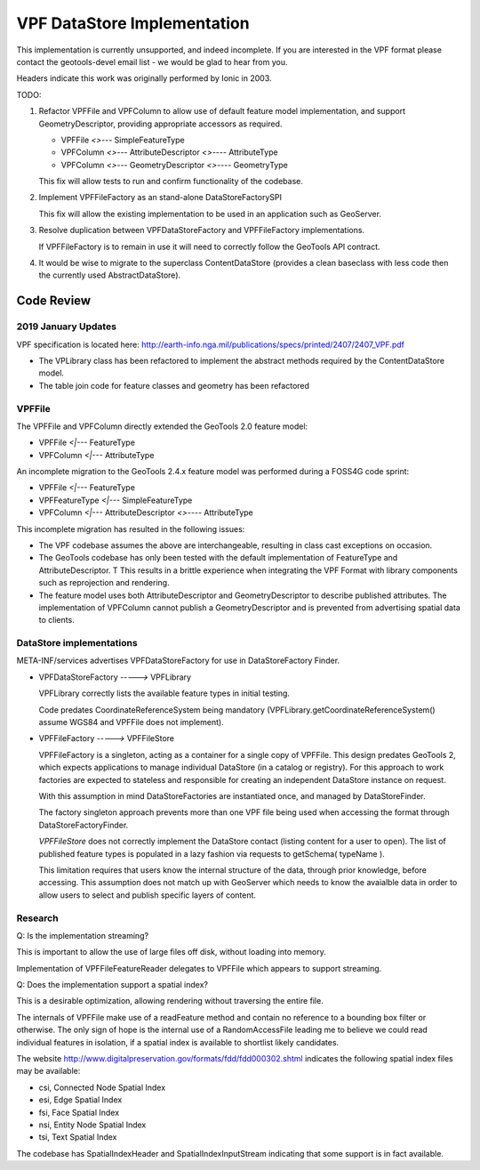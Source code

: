 ############################
VPF DataStore Implementation
############################

This implementation is currently unsupported, and indeed incomplete. If you are interested
in the VPF format please contact the geotools-devel email list - we would be glad to hear
from you.

Headers indicate this work was originally performed by Ionic in 2003.

TODO:

1. Refactor VPFFile and VPFColumn to allow use of default feature model implementation, and
   support GeometryDescriptor, providing appropriate accessors as required.

   * VPFFile `<>---` SimpleFeatureType
   * VPFColumn `<>---` AttributeDescriptor `<>----` AttributeType
   * VPFColumn `<>---` GeometryDescriptor `<>----` GeometryType
   
   This fix will allow tests to run and confirm functionality of the codebase.
   
2. Implement VPFFileFactory as an stand-alone DataStoreFactorySPI
   
   This fix will allow the existing implementation to be used in an application such as GeoServer.

3. Resolve duplication between VPFDataStoreFactory and VPFFileFactory implementations.

   If VPFFileFactory is to remain in use it will need to correctly follow the GeoTools API contract.

4. It would be wise to migrate to the superclass ContentDataStore (provides a clean baseclass
   with less code then the currently used AbstractDataStore).

Code Review
===========

2019 January Updates
-------

VPF specification is located here: http://earth-info.nga.mil/publications/specs/printed/2407/2407_VPF.pdf

* The VPLibrary class has been refactored to implement the abstract methods required by the ContentDataStore model.
* The table join code for feature classes and geometry has been refactored

VPFFile
-------

The VPFFile and VPFColumn directly extended the GeoTools 2.0 feature model:

* VPFFile `<|---` FeatureType
* VPFColumn `<|---` AttributeType

An incomplete migration to the GeoTools 2.4.x feature model was performed during a FOSS4G code sprint:

* VPFFile `<|---` FeatureType
* VPFFeatureType `<|---` SimpleFeatureType
* VPFColumn `<|---` AttributeDescriptor `<>----` AttributeType

This incomplete migration has resulted in the following issues:

* The VPF codebase assumes the above are interchangeable, resulting in class cast exceptions on occasion.
* The GeoTools codebase has only been tested with the default implementation of FeatureType and AttributeDescriptor. T
  This results in a brittle experience when integrating the VPF Format with library components such as reprojection
  and rendering.
* The feature model uses both AttributeDescriptor and GeometryDescriptor to describe published attributes. The implementation
  of VPFColumn cannot publish a GeometryDescriptor and is prevented from advertising spatial data to clients.

DataStore implementations
-------------------------

META-INF/services advertises VPFDataStoreFactory for use in DataStoreFactory Finder.

* VPFDataStoreFactory `----->` VPFLibrary
  
  VPFLibrary correctly lists the available feature types in initial testing.
  
  Code predates CoordinateReferenceSystem being mandatory
  (VPFLibrary.getCoordinateReferenceSystem() assume WGS84 and VPFFile does not implement).
  
* VPFFileFactory `----->` VPFFileStore

  VPFFileFactory is a singleton, acting as a container for a single copy of VPFFile. This design predates GeoTools 2, which
  expects applications to manage individual DataStore (in a catalog or registry). For this approach to work factories
  are expected to stateless and responsible for creating an independent DataStore instance on request.
  
  With this assumption in mind DataStoreFactories are instantiated once, and managed by DataStoreFinder.
  
  The factory singleton approach prevents more than one VPF file being used when accessing
  the format through DataStoreFactoryFinder.
  
  *VPFFileStore* does not correctly implement the DataStore contact (listing content for a user to open).
  The list of published feature types is populated in a lazy fashion via requests to getSchema( typeName ).
  
  This limitation requires that users know the internal structure of the data, through prior knowledge, before
  accessing. This assumption does not match up with GeoServer which needs to know the avaialble data in order
  to allow users to select and publish specific layers of content.

Research
--------

Q: Is the implementation streaming?

This is important to allow the use of large files off disk, without loading into memory.

Implementation of VPFFileFeatureReader delegates to VPFFile which appears to support streaming.

Q: Does the implementation support a spatial index?

This is a desirable optimization, allowing rendering without traversing the entire file.

The internals of VPFFile make use of a readFeature method and contain no reference to a bounding box filter
or otherwise. The only sign of hope is the internal use of a RandomAccessFile leading me to believe we
could read individual features in isolation, if a spatial index is available to shortlist likely candidates.

The website http://www.digitalpreservation.gov/formats/fdd/fdd000302.shtml indicates the following spatial index
files may be available:

* csi, Connected Node Spatial Index
* esi, Edge Spatial Index
* fsi, Face Spatial Index
* nsi, Entity Node Spatial Index
* tsi, Text Spatial Index

The codebase has SpatialIndexHeader and SpatialIndexInputStream indicating that some support is in fact available.

